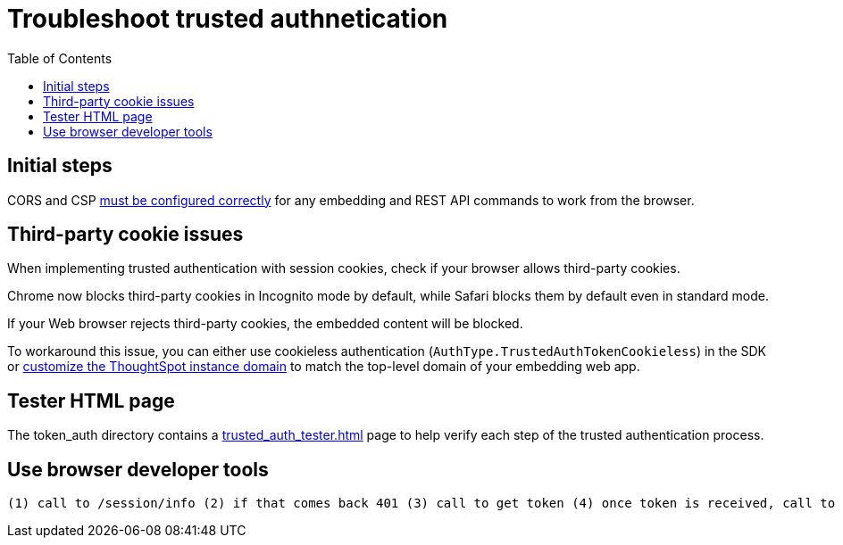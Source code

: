 = Troubleshoot trusted authnetication
:toc: true
:toclevels: 1

:page-title: troubleshoot trusted authentication
:page-pageid: trusted-auth-troubleshoot
:page-description: Troubleshooting steps for trusted authentication

== Initial steps
CORS and CSP xref:security-settings.doc[must be configured correctly] for any embedding and REST API commands to work from the browser.
  
== Third-party cookie issues
When implementing trusted authentication with session cookies, check if your browser allows third-party cookies. 
  
Chrome now blocks third-party cookies in Incognito mode by default, while Safari blocks them by default even in standard mode. 
  
If your Web browser rejects third-party cookies, the embedded content will be blocked. 
  
To workaround this issue, you can either use cookieless authentication (`AuthType.TrustedAuthTokenCookieless`) in the SDK or xref:custom-domain-configuration.adoc[customize the ThoughtSpot instance domain] to match the top-level domain of your embedding web app.

== Tester HTML page
The token_auth directory contains a link:https://github.com/thoughtspot/ts_everywhere_resources/blob/master/examples/token_auth/trusted_auth_tester.html[trusted_auth_tester.html, window=_blank] page to help verify each step of the trusted authentication process.

== Use browser developer tools
  (1) call to /session/info (2) if that comes back 401 (3) call to get token (4) once token is received, call to V1 /session/login/token
